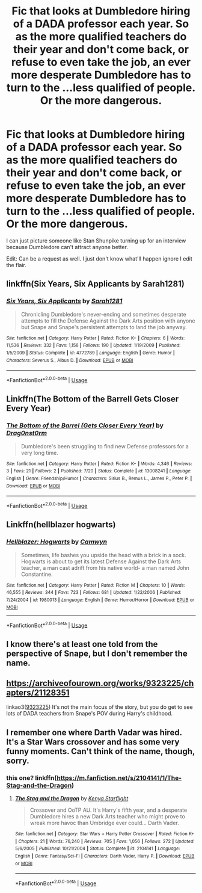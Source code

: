 #+TITLE: Fic that looks at Dumbledore hiring of a DADA professor each year. So as the more qualified teachers do their year and don't come back, or refuse to even take the job, an ever more desperate Dumbledore has to turn to the ...less qualified of people. Or the more dangerous.

* Fic that looks at Dumbledore hiring of a DADA professor each year. So as the more qualified teachers do their year and don't come back, or refuse to even take the job, an ever more desperate Dumbledore has to turn to the ...less qualified of people. Or the more dangerous.
:PROPERTIES:
:Author: fiachra12
:Score: 29
:DateUnix: 1540089132.0
:DateShort: 2018-Oct-21
:FlairText: Prompt
:END:
I can just picture someone like Stan Shunpike turning up for an interview because Dumbledore can't attract anyone better.

Edit: Can be a request as well. I just don't know what'll happen ignore I edit the flair.


** linkffn(Six Years, Six Applicants by Sarah1281)
:PROPERTIES:
:Author: wordhammer
:Score: 17
:DateUnix: 1540090356.0
:DateShort: 2018-Oct-21
:END:

*** [[https://www.fanfiction.net/s/4772789/1/][*/Six Years, Six Applicants/*]] by [[https://www.fanfiction.net/u/674180/Sarah1281][/Sarah1281/]]

#+begin_quote
  Chronicling Dumbledore's never-ending and sometimes desperate attempts to fill the Defense Against the Dark Arts position with anyone but Snape and Snape's persistent attempts to land the job anyway.
#+end_quote

^{/Site/:} ^{fanfiction.net} ^{*|*} ^{/Category/:} ^{Harry} ^{Potter} ^{*|*} ^{/Rated/:} ^{Fiction} ^{K+} ^{*|*} ^{/Chapters/:} ^{6} ^{*|*} ^{/Words/:} ^{11,536} ^{*|*} ^{/Reviews/:} ^{332} ^{*|*} ^{/Favs/:} ^{1,156} ^{*|*} ^{/Follows/:} ^{190} ^{*|*} ^{/Updated/:} ^{1/19/2009} ^{*|*} ^{/Published/:} ^{1/5/2009} ^{*|*} ^{/Status/:} ^{Complete} ^{*|*} ^{/id/:} ^{4772789} ^{*|*} ^{/Language/:} ^{English} ^{*|*} ^{/Genre/:} ^{Humor} ^{*|*} ^{/Characters/:} ^{Severus} ^{S.,} ^{Albus} ^{D.} ^{*|*} ^{/Download/:} ^{[[http://www.ff2ebook.com/old/ffn-bot/index.php?id=4772789&source=ff&filetype=epub][EPUB]]} ^{or} ^{[[http://www.ff2ebook.com/old/ffn-bot/index.php?id=4772789&source=ff&filetype=mobi][MOBI]]}

--------------

*FanfictionBot*^{2.0.0-beta} | [[https://github.com/tusing/reddit-ffn-bot/wiki/Usage][Usage]]
:PROPERTIES:
:Author: FanfictionBot
:Score: 7
:DateUnix: 1540090374.0
:DateShort: 2018-Oct-21
:END:


** Linkffn(The Bottom of the Barrell Gets Closer Every Year)
:PROPERTIES:
:Author: Redhotlipstik
:Score: 8
:DateUnix: 1540090237.0
:DateShort: 2018-Oct-21
:END:

*** [[https://www.fanfiction.net/s/13008241/1/][*/The Bottom of the Barrel (Gets Closer Every Year)/*]] by [[https://www.fanfiction.net/u/6868478/Drag0nst0rm][/Drag0nst0rm/]]

#+begin_quote
  Dumbledore's been struggling to find new Defense professors for a very long time.
#+end_quote

^{/Site/:} ^{fanfiction.net} ^{*|*} ^{/Category/:} ^{Harry} ^{Potter} ^{*|*} ^{/Rated/:} ^{Fiction} ^{K+} ^{*|*} ^{/Words/:} ^{4,346} ^{*|*} ^{/Reviews/:} ^{3} ^{*|*} ^{/Favs/:} ^{21} ^{*|*} ^{/Follows/:} ^{2} ^{*|*} ^{/Published/:} ^{7/20} ^{*|*} ^{/Status/:} ^{Complete} ^{*|*} ^{/id/:} ^{13008241} ^{*|*} ^{/Language/:} ^{English} ^{*|*} ^{/Genre/:} ^{Friendship/Humor} ^{*|*} ^{/Characters/:} ^{Sirius} ^{B.,} ^{Remus} ^{L.,} ^{James} ^{P.,} ^{Peter} ^{P.} ^{*|*} ^{/Download/:} ^{[[http://www.ff2ebook.com/old/ffn-bot/index.php?id=13008241&source=ff&filetype=epub][EPUB]]} ^{or} ^{[[http://www.ff2ebook.com/old/ffn-bot/index.php?id=13008241&source=ff&filetype=mobi][MOBI]]}

--------------

*FanfictionBot*^{2.0.0-beta} | [[https://github.com/tusing/reddit-ffn-bot/wiki/Usage][Usage]]
:PROPERTIES:
:Author: FanfictionBot
:Score: 7
:DateUnix: 1540090252.0
:DateShort: 2018-Oct-21
:END:


** Linkffn(hellblazer hogwarts)
:PROPERTIES:
:Author: richardwhereat
:Score: 5
:DateUnix: 1540098355.0
:DateShort: 2018-Oct-21
:END:

*** [[https://www.fanfiction.net/s/1980013/1/][*/Hellblazer: Hogwarts/*]] by [[https://www.fanfiction.net/u/397822/Camwyn][/Camwyn/]]

#+begin_quote
  Sometimes, life bashes you upside the head with a brick in a sock. Hogwarts is about to get its latest Defense Against the Dark Arts teacher, a man cast adrift from his native world- a man named John Constantine.
#+end_quote

^{/Site/:} ^{fanfiction.net} ^{*|*} ^{/Category/:} ^{Harry} ^{Potter} ^{*|*} ^{/Rated/:} ^{Fiction} ^{M} ^{*|*} ^{/Chapters/:} ^{10} ^{*|*} ^{/Words/:} ^{46,555} ^{*|*} ^{/Reviews/:} ^{344} ^{*|*} ^{/Favs/:} ^{723} ^{*|*} ^{/Follows/:} ^{681} ^{*|*} ^{/Updated/:} ^{1/22/2006} ^{*|*} ^{/Published/:} ^{7/24/2004} ^{*|*} ^{/id/:} ^{1980013} ^{*|*} ^{/Language/:} ^{English} ^{*|*} ^{/Genre/:} ^{Humor/Horror} ^{*|*} ^{/Download/:} ^{[[http://www.ff2ebook.com/old/ffn-bot/index.php?id=1980013&source=ff&filetype=epub][EPUB]]} ^{or} ^{[[http://www.ff2ebook.com/old/ffn-bot/index.php?id=1980013&source=ff&filetype=mobi][MOBI]]}

--------------

*FanfictionBot*^{2.0.0-beta} | [[https://github.com/tusing/reddit-ffn-bot/wiki/Usage][Usage]]
:PROPERTIES:
:Author: FanfictionBot
:Score: 1
:DateUnix: 1540098373.0
:DateShort: 2018-Oct-21
:END:


** I know there's at least one told from the perspective of Snape, but I don't remember the name.
:PROPERTIES:
:Author: Jahoan
:Score: 2
:DateUnix: 1540089797.0
:DateShort: 2018-Oct-21
:END:


** [[https://archiveofourown.org/works/9323225/chapters/21128351]]

linkao3([[https://archiveofourown.org/works/9323225/chapters/21128351][9323225]]) It's not the main focus of the story, but you do get to see lots of DADA teachers from Snape's POV during Harry's childhood.
:PROPERTIES:
:Author: Eawen_Telemnar
:Score: 2
:DateUnix: 1540121248.0
:DateShort: 2018-Oct-21
:END:


** I remember one where Darth Vadar was hired. It's a Star Wars crossover and has some very funny moments. Can't think of the name, though, sorry.
:PROPERTIES:
:Author: VorpalPlayer
:Score: 1
:DateUnix: 1540118949.0
:DateShort: 2018-Oct-21
:END:

*** this one? linkffn([[https://m.fanfiction.net/s/2104141/1/The-Stag-and-the-Dragon]])
:PROPERTIES:
:Author: natus92
:Score: 1
:DateUnix: 1540132481.0
:DateShort: 2018-Oct-21
:END:

**** [[https://www.fanfiction.net/s/2104141/1/][*/The Stag and the Dragon/*]] by [[https://www.fanfiction.net/u/170713/Kenya-Starflight][/Kenya Starflight/]]

#+begin_quote
  Crossover and OoTP AU. It's Harry's fifth year, and a desperate Dumbledore hires a new Dark Arts teacher who might prove to wreak more havoc than Umbridge ever could... Darth Vader.
#+end_quote

^{/Site/:} ^{fanfiction.net} ^{*|*} ^{/Category/:} ^{Star} ^{Wars} ^{+} ^{Harry} ^{Potter} ^{Crossover} ^{*|*} ^{/Rated/:} ^{Fiction} ^{K+} ^{*|*} ^{/Chapters/:} ^{21} ^{*|*} ^{/Words/:} ^{76,240} ^{*|*} ^{/Reviews/:} ^{705} ^{*|*} ^{/Favs/:} ^{1,056} ^{*|*} ^{/Follows/:} ^{272} ^{*|*} ^{/Updated/:} ^{5/6/2005} ^{*|*} ^{/Published/:} ^{10/21/2004} ^{*|*} ^{/Status/:} ^{Complete} ^{*|*} ^{/id/:} ^{2104141} ^{*|*} ^{/Language/:} ^{English} ^{*|*} ^{/Genre/:} ^{Fantasy/Sci-Fi} ^{*|*} ^{/Characters/:} ^{Darth} ^{Vader,} ^{Harry} ^{P.} ^{*|*} ^{/Download/:} ^{[[http://www.ff2ebook.com/old/ffn-bot/index.php?id=2104141&source=ff&filetype=epub][EPUB]]} ^{or} ^{[[http://www.ff2ebook.com/old/ffn-bot/index.php?id=2104141&source=ff&filetype=mobi][MOBI]]}

--------------

*FanfictionBot*^{2.0.0-beta} | [[https://github.com/tusing/reddit-ffn-bot/wiki/Usage][Usage]]
:PROPERTIES:
:Author: FanfictionBot
:Score: 1
:DateUnix: 1540132494.0
:DateShort: 2018-Oct-21
:END:
